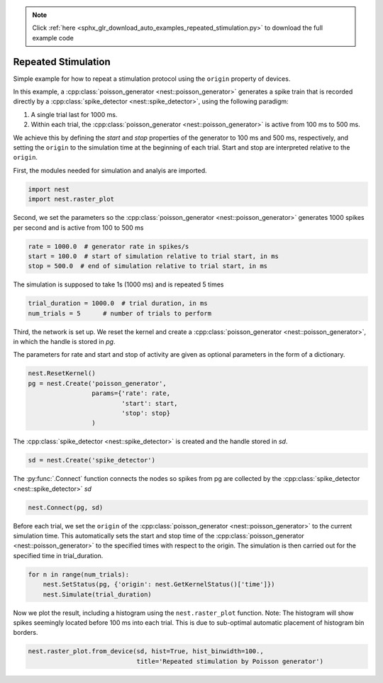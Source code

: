 .. note::
    :class: sphx-glr-download-link-note

    Click :ref:`here <sphx_glr_download_auto_examples_repeated_stimulation.py>` to download the full example code
.. rst-class:: sphx-glr-example-title

.. _sphx_glr_auto_examples_repeated_stimulation.py:


Repeated Stimulation
--------------------

Simple example for how to repeat a stimulation protocol
using the ``origin`` property of devices.

In this example, a :cpp:class:`poisson_generator <nest::poisson_generator>` generates a spike train that is
recorded directly by a :cpp:class:`spike_detector <nest::spike_detector>`, using the following paradigm:

1. A single trial last for 1000 ms.
2. Within each trial, the :cpp:class:`poisson_generator <nest::poisson_generator>` is active from 100 ms to 500 ms.

We achieve this by defining the `start` and `stop` properties of the
generator to 100 ms and 500 ms, respectively, and setting the ``origin`` to the
simulation time at the beginning of each trial. Start and stop are interpreted
relative to the ``origin``.


First, the modules needed for simulation and analyis are imported.


.. code-block:: default



    import nest
    import nest.raster_plot



Second, we set the parameters so the :cpp:class:`poisson_generator <nest::poisson_generator>` generates 1000
spikes per second and is active from 100 to 500 ms


.. code-block:: default



    rate = 1000.0  # generator rate in spikes/s
    start = 100.0  # start of simulation relative to trial start, in ms
    stop = 500.0  # end of simulation relative to trial start, in ms



The simulation is supposed to take 1s (1000 ms) and is repeated 5 times


.. code-block:: default



    trial_duration = 1000.0  # trial duration, in ms
    num_trials = 5      # number of trials to perform



Third, the network is set up.  We reset the kernel and create a
:cpp:class:`poisson_generator <nest::poisson_generator>`, in which the handle is stored in `pg`.

The parameters for rate and start and stop of activity are given as optional
parameters in the form of a dictionary.


.. code-block:: default



    nest.ResetKernel()
    pg = nest.Create('poisson_generator',
                     params={'rate': rate,
                             'start': start,
                             'stop': stop}
                     )



The :cpp:class:`spike_detector <nest::spike_detector>` is created and the handle stored in `sd`.


.. code-block:: default



    sd = nest.Create('spike_detector')



The :py:func:`.Connect` function connects the nodes so spikes from pg are collected by
the :cpp:class:`spike_detector <nest::spike_detector>` `sd`


.. code-block:: default



    nest.Connect(pg, sd)



Before each trial, we set the ``origin`` of the :cpp:class:`poisson_generator <nest::poisson_generator>` to the
current simulation time. This automatically sets the start and stop time of
the :cpp:class:`poisson_generator <nest::poisson_generator>` to the specified times with respect to the origin.
The simulation is then carried out for the specified time in trial_duration.


.. code-block:: default



    for n in range(num_trials):
        nest.SetStatus(pg, {'origin': nest.GetKernelStatus()['time']})
        nest.Simulate(trial_duration)



Now we plot the result, including a histogram using the ``nest.raster_plot``
function. Note: The histogram will show spikes seemingly located before
100 ms into each trial. This is due to sub-optimal automatic placement of
histogram bin borders.


.. code-block:: default


    nest.raster_plot.from_device(sd, hist=True, hist_binwidth=100.,
                                 title='Repeated stimulation by Poisson generator')


.. rst-class:: sphx-glr-timing

   **Total running time of the script:** ( 0 minutes  0.000 seconds)


.. _sphx_glr_download_auto_examples_repeated_stimulation.py:


.. only :: html

 .. container:: sphx-glr-footer
    :class: sphx-glr-footer-example



  .. container:: sphx-glr-download

     :download:`Download Python source code: repeated_stimulation.py <repeated_stimulation.py>`



  .. container:: sphx-glr-download

     :download:`Download Jupyter notebook: repeated_stimulation.ipynb <repeated_stimulation.ipynb>`


.. only:: html

 .. rst-class:: sphx-glr-signature

    `Gallery generated by Sphinx-Gallery <https://sphinx-gallery.github.io>`_
